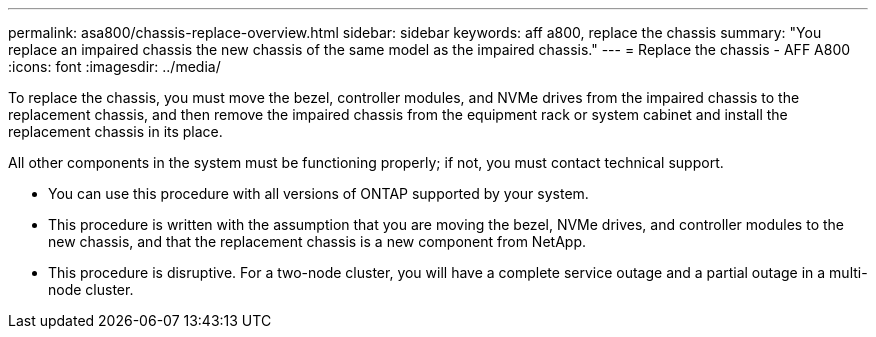---
permalink: asa800/chassis-replace-overview.html
sidebar: sidebar
keywords: aff a800, replace the chassis
summary: "You replace an impaired chassis the new chassis of the same model as the impaired chassis."
---
= Replace the chassis - AFF A800
:icons: font
:imagesdir: ../media/

[.lead]
To replace the chassis, you must move the bezel, controller modules, and NVMe drives from the impaired chassis to the replacement chassis, and then remove the impaired chassis from the equipment rack or system cabinet and install the replacement chassis in its place.

All other components in the system must be functioning properly; if not, you must contact technical support.

* You can use this procedure with all versions of ONTAP supported by your system.
* This procedure is written with the assumption that you are moving the bezel, NVMe drives, and controller modules to the new chassis, and that the replacement chassis is a new component from NetApp.
* This procedure is disruptive. For a two-node cluster, you will have a complete service outage and a partial outage in a multi-node cluster.

